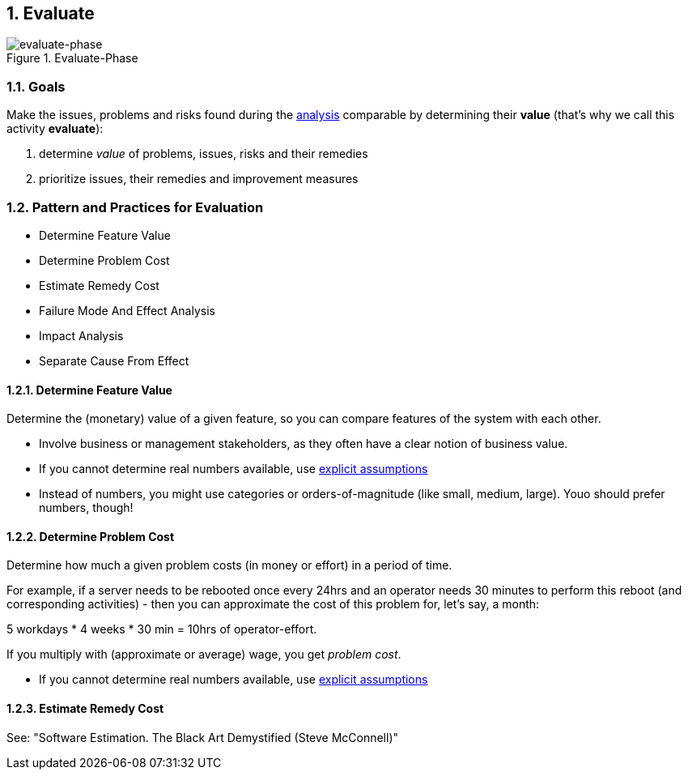:numbered:

[[Evaluate]]
== Evaluate

image::evaluate.jpg["evaluate-phase", title="Evaluate-Phase"]

=== Goals

Make the issues, problems and risks found during the <<Analyze, analysis>> comparable by
determining their *value* (that's why we call this activity *evaluate*):

. determine _value_ of problems, issues, risks and their remedies 
. prioritize issues, their remedies and improvement measures 


=== Pattern and Practices for Evaluation

* Determine Feature Value
* Determine Problem Cost
* Estimate Remedy Cost
* Failure Mode And Effect Analysis
* Impact Analysis
* Separate Cause From Effect


// the detailed description of the evaluation-patterns
[[Determine-Feature-Value]]
==== Determine Feature Value
Determine the (monetary) value of a given feature, so you can compare features of the system with each other.

* Involve business or management stakeholders, as they often have a clear notion of business value.
* If you cannot determine real numbers available, use <<Explicit-Assumption, explicit assumptions>> 
* Instead of numbers, you might use categories or orders-of-magnitude (like small, medium, large). Youo should prefer numbers, though!




[[Determine-Problem-Cost]]
==== Determine Problem Cost
Determine how much a given problem costs (in money or effort) in a period of time. 

For example, if a server needs to be rebooted once every 24hrs and an operator needs 30 minutes to perform this reboot (and corresponding activities) - then you can approximate the cost of this problem for, let's say, a month:

5 workdays * 4 weeks * 30 min = 10hrs of operator-effort.

If you multiply with (approximate or average) wage, you get _problem cost_.

* If you cannot determine real numbers available, use <<Explicit-Assumption, explicit assumptions>> 


==== Estimate Remedy Cost

See: "Software Estimation. The Black Art Demystified (Steve McConnell)"



